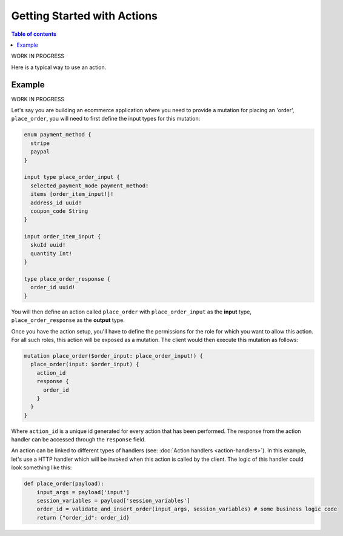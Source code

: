 Getting Started with Actions
============================


.. contents:: Table of contents
  :backlinks: none
  :depth: 1
  :local:

WORK IN PROGRESS

Here is a typical way to use an action.

Example
-------

WORK IN PROGRESS

Let's say you are building an ecommerce application where you need to provide a mutation for placing an 'order', ``place_order``, you will need to first define the input types for this mutation:

.. code-block:: graphql

   enum payment_method {
     stripe
     paypal
   }

   input type place_order_input {
     selected_payment_mode payment_method!
     items [order_item_input!]!
     address_id uuid!
     coupon_code String
   }

   input order_item_input {
     skuId uuid!
     quantity Int!
   }

   type place_order_response {
     order_id uuid!
   }

You will then define an action called ``place_order`` with ``place_order_input`` as the **input** type, ``place_order_response`` as the **output** type.

Once you have the action setup, you'll have to define the permissions for the role for which you want to allow this action. For all such roles, this action will be exposed as a mutation. The client would then execute this mutation as follows:

.. code-block:: graphql

   mutation place_order($order_input: place_order_input!) {
     place_order(input: $order_input) {
       action_id
       response {
         order_id
       }
     }
   }

Where ``action_id`` is a unique id generated for every action that has been performed. The response from the action handler can be accessed through the ``response`` field.

An action can be linked to different types of handlers (see: :doc:`Action handlers <action-handlers>`). In this example, let's use a HTTP handler which will be invoked when this action is called by the client. The logic of this handler could look something like this:

.. code-block:: python

   def place_order(payload):
       input_args = payload['input']
       session_variables = payload['session_variables']
       order_id = validate_and_insert_order(input_args, session_variables) # some business logic code
       return {"order_id": order_id}
